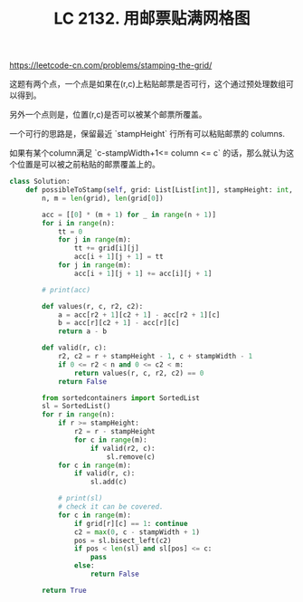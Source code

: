 #+title: LC 2132. 用邮票贴满网格图

https://leetcode-cn.com/problems/stamping-the-grid/

这题有两个点，一个点是如果在(r,c)上粘贴邮票是否可行，这个通过预处理数组可以得到。

另外一个点则是，位置(r,c)是否可以被某个邮票所覆盖。

一个可行的思路是，保留最近 `stampHeight` 行所有可以粘贴邮票的 columns.

如果有某个column满足 `c-stampWidth+1<= column <= c` 的话，那么就认为这个位置是可以被之前粘贴的邮票覆盖上的。

#+BEGIN_SRC Python
class Solution:
    def possibleToStamp(self, grid: List[List[int]], stampHeight: int, stampWidth: int) -> bool:
        n, m = len(grid), len(grid[0])

        acc = [[0] * (m + 1) for _ in range(n + 1)]
        for i in range(n):
            tt = 0
            for j in range(m):
                tt += grid[i][j]
                acc[i + 1][j + 1] = tt
            for j in range(m):
                acc[i + 1][j + 1] += acc[i][j + 1]

        # print(acc)

        def values(r, c, r2, c2):
            a = acc[r2 + 1][c2 + 1] - acc[r2 + 1][c]
            b = acc[r][c2 + 1] - acc[r][c]
            return a - b

        def valid(r, c):
            r2, c2 = r + stampHeight - 1, c + stampWidth - 1
            if 0 <= r2 < n and 0 <= c2 < m:
                return values(r, c, r2, c2) == 0
            return False

        from sortedcontainers import SortedList
        sl = SortedList()
        for r in range(n):
            if r >= stampHeight:
                r2 = r - stampHeight
                for c in range(m):
                    if valid(r2, c):
                        sl.remove(c)
            for c in range(m):
                if valid(r, c):
                    sl.add(c)

            # print(sl)
            # check it can be covered.
            for c in range(m):
                if grid[r][c] == 1: continue
                c2 = max(0, c - stampWidth + 1)
                pos = sl.bisect_left(c2)
                if pos < len(sl) and sl[pos] <= c:
                    pass
                else:
                    return False

        return True
#+END_SRC

